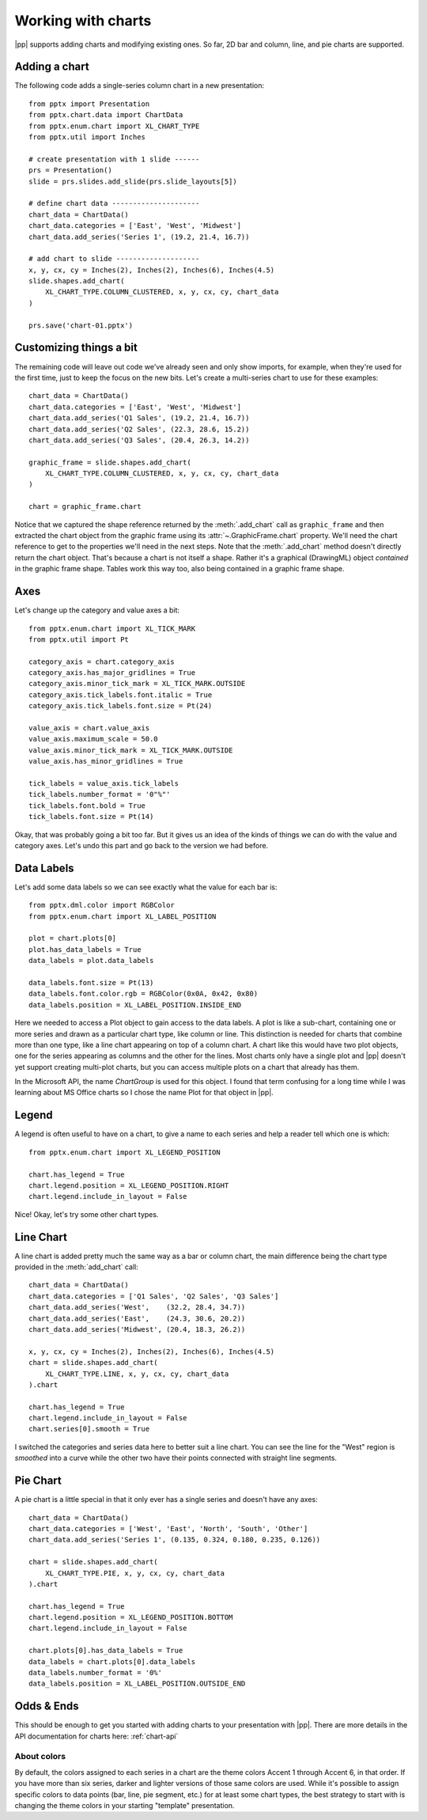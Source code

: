 
Working with charts
===================

|pp| supports adding charts and modifying existing ones. So far, 2D bar and
column, line, and pie charts are supported.


Adding a chart
--------------

The following code adds a single-series column chart in a new presentation::

    from pptx import Presentation
    from pptx.chart.data import ChartData
    from pptx.enum.chart import XL_CHART_TYPE
    from pptx.util import Inches

    # create presentation with 1 slide ------
    prs = Presentation()
    slide = prs.slides.add_slide(prs.slide_layouts[5])

    # define chart data ---------------------
    chart_data = ChartData()
    chart_data.categories = ['East', 'West', 'Midwest']
    chart_data.add_series('Series 1', (19.2, 21.4, 16.7))

    # add chart to slide --------------------
    x, y, cx, cy = Inches(2), Inches(2), Inches(6), Inches(4.5)
    slide.shapes.add_chart(
        XL_CHART_TYPE.COLUMN_CLUSTERED, x, y, cx, cy, chart_data
    )

    prs.save('chart-01.pptx')

.. image:: /_static/img/chart-01.png


Customizing things a bit
------------------------

The remaining code will leave out code we've already seen and only show
imports, for example, when they're used for the first time, just to keep the
focus on the new bits. Let's create a multi-series chart to use for these
examples::

    chart_data = ChartData()
    chart_data.categories = ['East', 'West', 'Midwest']
    chart_data.add_series('Q1 Sales', (19.2, 21.4, 16.7))
    chart_data.add_series('Q2 Sales', (22.3, 28.6, 15.2))
    chart_data.add_series('Q3 Sales', (20.4, 26.3, 14.2))

    graphic_frame = slide.shapes.add_chart(
        XL_CHART_TYPE.COLUMN_CLUSTERED, x, y, cx, cy, chart_data
    )

    chart = graphic_frame.chart

.. image:: /_static/img/chart-02.png

Notice that we captured the shape reference returned by the
:meth:`.add_chart` call as ``graphic_frame`` and then extracted the chart
object from the graphic frame using its :attr:`~.GraphicFrame.chart`
property. We'll need the chart reference to get to the properties we'll need
in the next steps. Note that the :meth:`.add_chart` method doesn't directly
return the chart object. That's because a chart is not itself a shape. Rather
it's a graphical (DrawingML) object *contained* in the graphic frame shape.
Tables work this way too, also being contained in a graphic frame shape.


Axes
----

Let's change up the category and value axes a bit::

    from pptx.enum.chart import XL_TICK_MARK
    from pptx.util import Pt

    category_axis = chart.category_axis
    category_axis.has_major_gridlines = True
    category_axis.minor_tick_mark = XL_TICK_MARK.OUTSIDE
    category_axis.tick_labels.font.italic = True
    category_axis.tick_labels.font.size = Pt(24)

    value_axis = chart.value_axis
    value_axis.maximum_scale = 50.0
    value_axis.minor_tick_mark = XL_TICK_MARK.OUTSIDE
    value_axis.has_minor_gridlines = True

    tick_labels = value_axis.tick_labels
    tick_labels.number_format = '0"%"'
    tick_labels.font.bold = True
    tick_labels.font.size = Pt(14)

.. image:: /_static/img/chart-03.png

Okay, that was probably going a bit too far. But it gives us an idea of the
kinds of things we can do with the value and category axes. Let's undo this
part and go back to the version we had before.


Data Labels
-----------

Let's add some data labels so we can see exactly what the value for each bar
is::

    from pptx.dml.color import RGBColor
    from pptx.enum.chart import XL_LABEL_POSITION

    plot = chart.plots[0]
    plot.has_data_labels = True
    data_labels = plot.data_labels

    data_labels.font.size = Pt(13)
    data_labels.font.color.rgb = RGBColor(0x0A, 0x42, 0x80)
    data_labels.position = XL_LABEL_POSITION.INSIDE_END

.. image:: /_static/img/chart-04.png

Here we needed to access a Plot object to gain access to the data labels.
A plot is like a sub-chart, containing one or more series and drawn as
a particular chart type, like column or line. This distinction is needed for
charts that combine more than one type, like a line chart appearing on top of
a column chart. A chart like this would have two plot objects, one for the
series appearing as columns and the other for the lines. Most charts only
have a single plot and |pp| doesn't yet support creating multi-plot charts,
but you can access multiple plots on a chart that already has them.

In the Microsoft API, the name *ChartGroup* is used for this object. I found
that term confusing for a long time while I was learning about MS Office
charts so I chose the name Plot for that object in |pp|.


Legend
------

A legend is often useful to have on a chart, to give a name to each series
and help a reader tell which one is which::

    from pptx.enum.chart import XL_LEGEND_POSITION

    chart.has_legend = True
    chart.legend.position = XL_LEGEND_POSITION.RIGHT
    chart.legend.include_in_layout = False

.. image:: /_static/img/chart-05.png

Nice! Okay, let's try some other chart types.


Line Chart
----------

A line chart is added pretty much the same way as a bar or column chart, the
main difference being the chart type provided in the :meth:`add_chart` call::

    chart_data = ChartData()
    chart_data.categories = ['Q1 Sales', 'Q2 Sales', 'Q3 Sales']
    chart_data.add_series('West',    (32.2, 28.4, 34.7))
    chart_data.add_series('East',    (24.3, 30.6, 20.2))
    chart_data.add_series('Midwest', (20.4, 18.3, 26.2))

    x, y, cx, cy = Inches(2), Inches(2), Inches(6), Inches(4.5)
    chart = slide.shapes.add_chart(
        XL_CHART_TYPE.LINE, x, y, cx, cy, chart_data
    ).chart

    chart.has_legend = True
    chart.legend.include_in_layout = False
    chart.series[0].smooth = True

.. image:: /_static/img/chart-06.png

I switched the categories and series data here to better suit a line chart.
You can see the line for the "West" region is *smoothed* into a curve while
the other two have their points connected with straight line segments.


Pie Chart
---------

A pie chart is a little special in that it only ever has a single series and
doesn't have any axes::

    chart_data = ChartData()
    chart_data.categories = ['West', 'East', 'North', 'South', 'Other']
    chart_data.add_series('Series 1', (0.135, 0.324, 0.180, 0.235, 0.126))

    chart = slide.shapes.add_chart(
        XL_CHART_TYPE.PIE, x, y, cx, cy, chart_data
    ).chart

    chart.has_legend = True
    chart.legend.position = XL_LEGEND_POSITION.BOTTOM
    chart.legend.include_in_layout = False

    chart.plots[0].has_data_labels = True
    data_labels = chart.plots[0].data_labels
    data_labels.number_format = '0%'
    data_labels.position = XL_LABEL_POSITION.OUTSIDE_END

.. image:: /_static/img/chart-07.png


Odds & Ends
-----------

This should be enough to get you started with adding charts to your
presentation with |pp|. There are more details in the API documentation for
charts here: :ref:`chart-api`


About colors
~~~~~~~~~~~~

By default, the colors assigned to each series in a chart are the theme
colors Accent 1 through Accent 6, in that order. If you have more than six
series, darker and lighter versions of those same colors are used. While it's
possible to assign specific colors to data points (bar, line, pie segment,
etc.) for at least some chart types, the best strategy to start with is
changing the theme colors in your starting "template" presentation.
